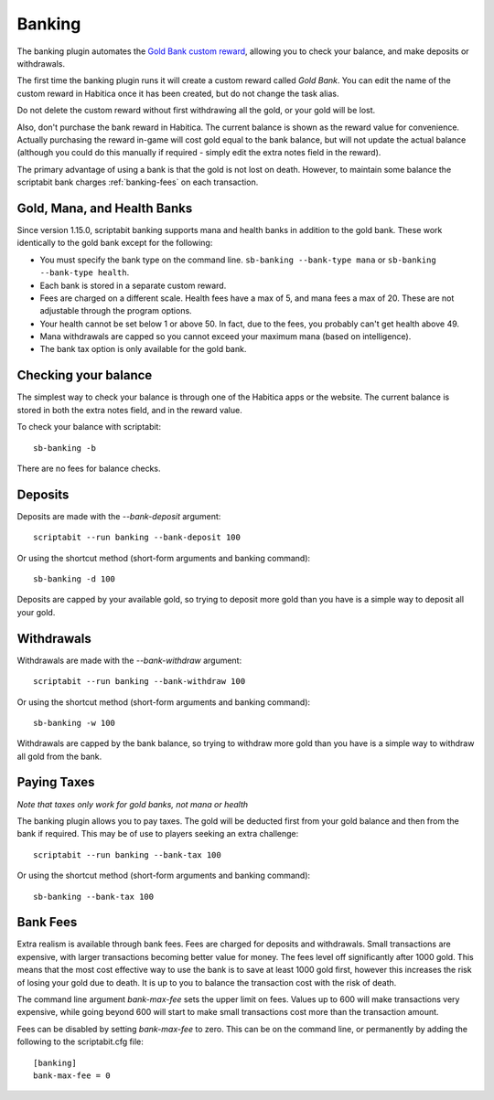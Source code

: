Banking
-------

The banking plugin automates the
`Gold Bank custom reward <http://habitica.wikia.com/wiki/Sample_Custom_Rewards#Creating_a_Gold_Bank>`_,
allowing you to check your balance, and make deposits or withdrawals.

The first time the banking plugin runs it will create a custom reward called
`Gold Bank`.
You can edit the name of the custom reward in Habitica once it has been created,
but do not change the task alias.

Do not delete the custom reward without first withdrawing all the gold, or your
gold will be lost.

Also, don't purchase the bank reward in Habitica. The current balance is shown
as the reward value for convenience. Actually purchasing the reward in-game will
cost gold equal to the bank balance, but will not update the actual balance
(although you could do this manually if required - simply edit the extra notes
field in the reward).

The primary advantage of using a bank is that the gold is not lost on death.
However, to maintain some balance the scriptabit bank charges
:ref:`banking-fees` on each transaction.

Gold, Mana, and Health Banks
++++++++++++++++++++++++++++

Since version 1.15.0, scriptabit banking supports mana and health banks in 
addition to the gold bank. These work identically to the gold bank except for 
the following:

- You must specify the bank type on the command line. ``sb-banking --bank-type mana``
  or ``sb-banking --bank-type health``.
- Each bank is stored in a separate custom reward.
- Fees are charged on a different scale. Health fees have a max of 5, and mana
  fees a max of 20. These are not adjustable through the program options.
- Your health cannot be set below 1 or above 50. In fact, due to the fees, you 
  probably can't get health above 49.
- Mana withdrawals are capped so you cannot exceed your maximum mana (based on
  intelligence).
- The bank tax option is only available for the gold bank.

Checking your balance
+++++++++++++++++++++

The simplest way to check your balance is through one of the Habitica apps or
the website. The current balance is stored in both the extra notes field, and in
the reward value.

To check your balance with scriptabit::

    sb-banking -b

There are no fees for balance checks.

Deposits
++++++++

Deposits are made with the `--bank-deposit` argument::

    scriptabit --run banking --bank-deposit 100

Or using the shortcut method (short-form arguments and banking command)::

    sb-banking -d 100

Deposits are capped by your available gold, so trying to deposit more gold than
you have is a simple way to deposit all your gold.

Withdrawals
+++++++++++

Withdrawals are made with the `--bank-withdraw` argument::

    scriptabit --run banking --bank-withdraw 100

Or using the shortcut method (short-form arguments and banking command)::

    sb-banking -w 100

Withdrawals are capped by the bank balance, so trying to withdraw more gold than
you have is a simple way to withdraw all gold from the bank.

Paying Taxes
++++++++++++

*Note that taxes only work for gold banks, not mana or health*

The banking plugin allows you to pay taxes. The gold will be deducted first from
your gold balance and then from the bank if required. This may be of use to
players seeking an extra challenge::

    scriptabit --run banking --bank-tax 100

Or using the shortcut method (short-form arguments and banking command)::

    sb-banking --bank-tax 100

.. _banking-fees:

Bank Fees
+++++++++

Extra realism is available through bank fees. Fees are charged for deposits and
withdrawals. Small transactions are expensive, with larger transactions becoming
better value for money. The fees level off significantly after 1000 gold.
This means that the most cost effective way to use the bank is to save at least
1000 gold first, however this increases the risk of losing your gold due to
death. It is up to you to balance the transaction cost with the risk of death.

The command line argument `bank-max-fee` sets the upper limit on fees.
Values up to 600 will make transactions very expensive, while going beyond
600 will start to make small transactions cost more than the transaction
amount.

Fees can be disabled by setting `bank-max-fee` to zero.
This can be on the command line, or permanently by adding the following
to the scriptabit.cfg file::

    [banking]
    bank-max-fee = 0
